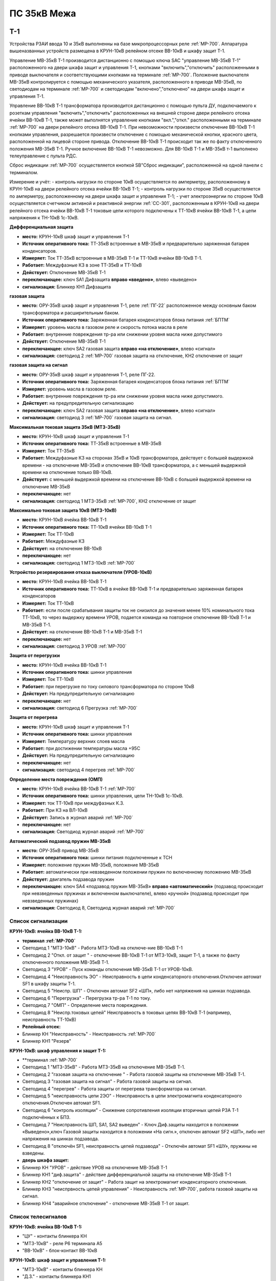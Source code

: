 ﻿ПС 35кВ Межа
=================

Т-1
-----------

Устройства РЗАИ ввода 10 и 35кВ выполненны на базе микропроцессорных реле :ref:`МР-700`. Аппаратура вышеназванных устройств размещена в КРУН-10кВ релейном отсеке ВВ-10кВ и шкафу защит Т-1. 
 
Управление МВ-35кВ Т-1 производится дистанционно с помощью ключа SAC "управление МВ-35кВ Т-1" расположенного на двери шкафа защит и управления Т-1, кнопками "включить","отключить" расположенными в приводе выключателя и соответствующими кнопками на терминале :ref:`МР-700`. Положение выключателя МВ-35кВ контролируется с помощью механического указателя, расположенного в приводе МВ-35кВ, по светодиодам на терминале :ref:`МР-700` и светодиодам "включено","отключено" на двери шкафа защит и управления Т-1.

Управление ВВ-10кВ Т-1 трансформатора производится дистанционно с помощью пульта ДУ, подключаемого к розеткам управления "включить","отключить" расположенных на внешней стороне двери релейного отсека ячейки ВВ-10кВ Т-1, также может выполнятся управление  кнопками "вкл.","откл." расположенными на терминале :ref:`МР-700` на двери релейного отсека ВВ-10кВ Т-1. При невозможности произвести отключение ВВ-10кВ Т-1 кнопками управления, разрешается произвести отключение с помощью механической кнопки, красного цвета, расположенной на лицевой стороне привода. Отключение ВВ-10кВ Т-1 происходит так же по факту отключенного положения МВ-35кВ Т-1. Ручное включение ВВ-10кВ Т-1 невозможно. Для ВВ-10кВ Т-1 и МВ-35кВ т-1 выполнено телеуправление с пульта РДС.

Сброс индикации :ref:`МР-700` осуществляется кнопкой SB"Сброс индикации", расположенной на одной панели с терминалом.

Измерение и учёт:
- контроль нагрузки по стороне 10кВ осуществляется по амперметру, расположенному в КРУН-10кВ на двери релейного отсека ячейки ВВ-10кВ Т-1; 
- контроль нагрузки по стороне 35кВ осуществляется по амперметру, расположенному на двери шкафа защит и управления Т-1; 
- учет электроэнергии по стороне 10кВ осуществляется счетчиком активной и реактивной энергии :ref:`СС-301`, расположенным в КРУН-10кВ на двери релейного отсека ячейки ВВ-10кВ Т-1 токовые цепи которого подключены к ТТ-10кВ ячейки ВВ-10кВ Т-1, а цепи напряжения к ТН-10кВ 1с-10кВ.  


**Дифференциальная защита** 


- **место:** КРУН-10кВ шкаф защит и управления Т-1

- **Источник оперативного тока:** ТТ-35кВ встроенные в МВ-35кВ и предварительно заряженная батарея конденсаторов.

- **Измеряет:** Ток ТТ-35кВ встроенные в МВ-35кВ Т-1 и ТТ-10кВ ячейки ВВ-10кВ Т-1.

- **Работает:** Междуфазные КЗ в зоне ТТ-35кВ и ТТ-10кВ 

- **Действует:** Отключение МВ-35кВ Т-1

- **переключающее:** ключ SA1 Дифзащита **вправо «введено»**, влево «выведено»

- **сигнализация:** Блинкер КН1 Дифзащита


**газовая защита** 


- **место:** ОРУ-35кВ шкаф защит и управления Т-1, реле :ref:`ПГ-22` расположенное между основным баком трансформатора и расширительным баком.

- **Источник оперативного тока:** Заряженная батарея конденсаторов блока питания :ref:`БПТМ`

- **Измеряет:** уровень масла в газовом реле и скорость потока масла в реле

- **Работает:** внутренние повреждения тр-ра или снижении уровня масла ниже допустимого

- **Действует:** Отключение МВ-35кВ Т-1

- **переключающее:** ключ SA2 газовая защита **вправо «на отключение»**, влево «сигнал»

- **сигнализация:** светодиод 2 :ref:`МР-700` газовая защита на отключение, КН2 отключение от защит


**газовая защита на сигнал** 


- **место:** ОРУ-35кВ шкаф защит и управления Т-1, реле ПГ-22.

- **Источник оперативного тока:** Заряженная батарея конденсаторов блока питания :ref:`БПТМ`

- **Измеряет:** уровень масла в газовом реле.

- **Работает:** внутренние повреждения тр-ра или снижении уровня масла ниже допустимого.

- **Действует:** на предупредительную сигнализацию

- **переключающее:** ключ SA2 газовая защита **вправо «на отключение»**, влево «сигнал»

- **сигнализация:** светодиод 3 :ref:`МР-700` газовая защита на сигнал.


**Максимальная токовая защита 35кВ (МТЗ-35кВ)** 


- **место:** КРУН-10кВ шкаф защит и управления Т-1

- **Источник оперативного тока:** ТТ-35кВ встроенные в МВ-35кВ

- **Измеряет:** Ток ТТ-35кВ

- **Работает:** Междуфазные КЗ на сторонах 35кВ и 10кВ трансформатора, действует с большей выдержкой времени - на отключение МВ-35кВ и отключение ВВ-10кВ трансформатора, а с меньшей выдержкой времени на отключение только ВВ-10кВ.

- **Действует:** с меньшей выдержкой времени на отключение ВВ-10кВ с большей выдержкой времени на отключение МВ-35кВ

- **переключающее:** нет

- **сигнализация:** светодиод 1 МТЗ-35кВ :ref:`МР-700`, КН2 отключение от защит 


**Максимально токовая защита 10кВ (МТЗ-10кВ)** 


- **место:** КРУН-10кВ ячейка ВВ-10кВ Т-1

- **Источник оперативного тока:** ТТ-10кВ ячейки ВВ-10кВ Т-1

- **Измеряет:** Ток ТТ-10кВ

- **Работает:** Междуфазные КЗ 

- **Действует:** на отключение ВВ-10кВ

- **переключающее:** нет

- **сигнализация:** светодиод 1 МТЗ-10кВ :ref:`МР-700`


**Устройство резервирования отказа выключателя (УРОВ-10кВ)** 


- **место:** КРУН-10кВ ячейка ВВ-10кВ Т-1

- **Источник оперативного тока:** ТТ-10кВ в ячейке ВВ-10кВ Т-1 и предварительно заряженная батарея конденсаторов

- **Измеряет:** Ток ТТ-10кВ 

- **Работает:** если после срабатывания защиты ток не снизился до значения менее 10% номинального тока ТТ-10кВ, то через выдержку времени УРОВ, подается команда на повторное отключение ВВ-10кВ Т-1 и МВ-35кВ Т-1.

- **Действует:** на отключение ВВ-10кВ Т-1 и МВ-35кВ Т-1 

- **переключающее:** нет

- **сигнализация:** светодиод 3 УРОВ :ref:`МР-700`


**Защита от перегрузки** 


- **место:** КРУН-10кВ ячейка ВВ-10кВ Т-1

- **Источник оперативного тока:** шинки управления

- **Измеряет:** Ток ТТ-10кВ

- **Работает:** при перегрузке по току силового трансформатора по стороне 10кВ 

- **Действует:** На предупредительную сигнализацию

- **переключающее:** нет

- **сигнализация:** светодиод 6 Прегрузка :ref:`МР-700`
 

**Защита от перегрева** 


- **место:** КРУН-10кВ шкаф защит и управления Т-1

- **Источник оперативного тока:** шинки управления

- **Измеряет:** Температуру верхних слоев масла 

- **Работает:** при достижении температуры масла +95С  

- **Действует:** На предупредительную сигнализацию

- **переключающее:** нет

- **сигнализация:** светодиод 4 перегрев :ref:`МР-700`


**Определение места повреждения (ОМП)**
 

- **место:** КРУН-10кВ ячейка ВВ-10кВ Т-1 :ref:`МР-700`

- **Источник оперативного тока:** шинки управления, цепи ТН-10кВ 1с-10кВ.

- **Измеряет:** ток ТТ-10кВ при междуфазных К.З.  

- **Работает:** При КЗ на ВЛ-10кВ  

- **Действует:** Запись в журнал аварий :ref:`МР-700`

- **переключающее:** нет

- **сигнализация:** Светодиод журнал аварий :ref:`МР-700`


**Автоматический подзавод пружин МВ-35кВ** 


- **место:** ОРУ-35кВ привод МВ-35кВ

- **Источник оперативного тока:** шинки питания подключенные к ТСН

- **Измеряет:** положение пружин МВ-35кВ, положение МВ-35кВ  

- **Работает:** автоматически при невзведенном положении пружин по включенному положению МВ-35кВ   

- **Действует:** двигатель подзавода пружин

- **переключающее:** ключ SA4 «подзавод пружин МВ-35кВ» **вправо «автоматический»** (подзавод происходит при невзведенных пружинах и включенном выключателе), влево «ручной» (подзавод происходит при невзведенных пружинах)

- **сигнализация:** Светодиод 8, Светодиод журнал аварий :ref:`МР-700`


Список сигнализации 
........................................


**КРУН-10кВ: ячейка ВВ-10кВ Т-1:** 


- **терминал :ref:`МР-700`**

- Светодиод 1 "МТЗ-10кВ" - Работа МТЗ-10кВ на отключе-ние ВВ-10кВ Т-1

- Светодиод 2 "Откл. от защит " - отключение ВВ-10кВ Т-1 от МТЗ-10кВ, защит Т-1, а также по факту отключенного положения МВ-35кВ Т-1.

- Светодиод 3 "УРОВ" - Пуск команды отключения МВ-35кВ Т-1 от УРОВ-10кВ.

- Светодиод 4 "Неисправность ЭО" - Неисправность в цепи конденсаторного отключения.Отключен автомат SF1 в шкафу защиты Т-1.

- Светодиод 5 "Неиспр. ШП" - Отключен автомат SF2 «ШП», либо нет напряжения на шинках подзавода.

- Светодиод 6 "Перегрузка" - Перегрузка тр-ра Т-1 по току.

- Светодиод 7 "ОМП" - Определение места повреждения.

- Светодиод 8 "Неиспр.токовых цепей" Неисправность в токовых цепях ВВ-10кВ Т-1 (например, неисправность ТТ-10кВ)


- **Релейный отсек:**


- Блинкер КН "Неисправность" - Неисправность :ref:`МР-700`
        
- Блинкер КН1 "Резерв"


**КРУН-10кВ: шкаф управления и защит Т-1:** 


- **терминал :ref:`МР-700`

- Светодиод 1 "МТЗ-35кВ" - Работа МТЗ-35кВ на отключение МВ-35кВ Т-1.

- Светодиод 2 "газовая защита на отключение " - Работа газовой защиты на отключение МВ-35кВ Т-1.

- Светодиод 3 "газовая защита на сигнал" - Работа газовой защиты на сигнал.

- Светодиод 4 "перегрев" - Работа защиты от перегрева трансформатора на сигнал.

- Светодиод 5 "неисправность цепи 2ЭО" - Неисправность в цепи электромагнита конденсаторного отключения.Отключен автомат SF1.

- Светодиод 6 "контроль изоляции" - Снижение сопротивления изоляции вторичных цепей РЗА Т-1 подключённых к БПЗ.

- Светодиод 7 "Неисправность ШП, SA1, SA2 выведен" - Ключ Диф.защиты находится в положении «Выведено»,ключ Газовой защиты находится в положении «На сигн.», отключен автомат SF2 «ШП», либо нет напряжения на шинках подзавода.

- Светодиод 8 "отключён SF1, неисправность цепей подзавода" - Отключён автомат SF1 «ШУ», пружины не взведены.


- **дверь шкафа защит:**


- Блинкер КН "УРОВ" - действие УРОВ на отключение МВ-35кВ Т-1

- Блинкер КН1 "диф.защита" - действие дифференциальной  защиты на отключение МВ-35кВ Т-1

- Блинкер КН2 "отключение от защит" - Работа защит на электромагнит конденсаторного отключения.

- Блинкер КН3 "неиспрвность цепей управления" - Неисправность :ref:`МР-700`, работа газовой защиты на сигнал.

- Блинкер КН4 "аварийное отключение" - отключение МВ-35кВ Т-1 от защит.



Список телесигналов 
........................................


**КРУН-10кВ: ячейка ВВ-10кВ Т-1:** 


- "ЦУ" - контакты блинкера КН

- "МТЗ-10кВ" - реле Р6 терминала А5

- "ВВ-10кВ" - блок-контакт ВВ-10кВ


**КРУН-10кВ: шкаф защит и управления Т-1:** 


- "МТЗ-10кВ" - контакты блинкера КН

- "Д.З." - контакты блинкера КН1

- "откл.от защит" - контакты блинкера КН2

- "неисправность" - контакты блинкера КН3

- "АО" - контакты блинкера КН4

- "Перегрузка" - реле Р8 терминала А2

- "Газ.сигнал" - реле Р7 терминала А2

- "МВ-35кВ" - блок-контакт МВ-35кВкВ


Список переключающих устройств
........................................


**КРУН-10кВ: ячейка ВВ-10кВ Т-1:** 


- Переключатель SX "ТУ" - **1 «введено»**, 2 «выведено»

- блок БИ1 "Токовые цепи учета и измерений" - **вставлен «введено»**, вынут «выведено»

- блок БИ2 "Цепи напряжения учета " - **вставлен «введено»**, вынут «выведено»


**КРУН-10кВ: шкаф защиты и управления Т-1:** 


- Переключатель SA1 "Диф.защита Т-1" -  1 «выведено», **2 «введено»**

- Переключатель SA2 "Газовая защита Т-1" -  1 «на сигнал», **2 «на отключение»**
  
- Переключатель SA3 "Режим управления МВ-35кВ Т-1" - **1 «ТУ»**, 2 «местное» 

- Переключатель SA4 "Подзавод пружин МВ-35кВ" - 1 «ручной», **2 «автоматический»**


Список коммутационной аппаратуры
........................................


**КРУН-10кВ: ячейка ВВ-10кВ Т-1:**


- Автомат SF1 "ШУ" - Питание и защита цепей управления ВВ-10кВ и терминала :ref:`МР-700` **Включен**

- Автомат SF1 "ШП" - Питание и защита цепей включения ВВ-10кВ Т-1 **Включен**


**КРУН-10кВ: шкаф защиты и управления Т-1:**


- Автомат SF1 "ШУ" - Питание и защита цепей управления МВ-35кВ и цепей заряда конденсаторов **Включен**

- Автомат SF2 "ШУ" - Питание и защита цепей управления МВ-35кВ и терминала МР-700  **Включен**

- Автомат SF3 "ШП" - Питание и защита цепей подзавода привода МВ-35кВ **Включен**



ВВ-10кВ отходящих линий 10кВ
------------------------------------
 
 
Устройства РЗА отходящих ВЛ-10кВ выполненны на базе электромеханических реле. Аппаратура вышеназванных устройств размещена в релейных отсеках КРУН-10кВ.  

Управление ВВ-10кВ производится дистанционно с помощью пульта ДУ, подключаемого к розеткам управления "включить","отключить" расположенных на двери релейного отсека ячейки ВВ-10кВ. При невозможности произвести отключение ВВ-10кВ с помощью пульта ДУ  разрешается произвести отключение с помощью механической кнопки, красного цвета, расположенной на лицевой стороне привода. Ручное включение ВВ-10кВ невозможно. Для ВВ-10кВ также выполнено телеуправление с пульта РДС.

Измерение и учёт:

-контроль нагрузки на линии осуществляется по амперметру, расположенному на релейной панели релейного отсека ячейки ВВ-10кВ; 
-учет электроэнергии осуществляется электросчетчиком :ref:`МР-700`, расположенным в релейном отсеке ячейки ВВ-10кВ.


**Токовая отсечка (ТО)** 


- **место:** ячейка ВВ-10кВ линии 10кВ релейный отсек

- **Источник оперативного тока:** ТТ-10кВ

- **Измеряет:** Ток ТТ-10кВ

- **Работает:** Междуфазные КЗ 

- **Действует:** Отключение ВВ-10кВ без выдержки времени

- **переключающее:** нет

- **сигнализация:** 3РУ ТО


**Максимально токовая защита (МТЗ) ** 


- **место:** ячейка ВВ-10кВ линии 10кВ релейный отсек

- **Источник оперативного тока:** ТТ-10кВ

- **Измеряет:** Ток ТТ-10кВ

- **Работает:** Междуфазные КЗ 

- **Действует:** Отключение ВВ-10кВ с выдержкой времени

- **переключающее:** нет

- **сигнализация:** 4РУ МТЗ


**Автоматическое повторное включение (АПВ)** 


- **место:** ячейка ВВ-10кВ линии 10кВ релейный отсек

- **Источник оперативного тока:** Шинки управления, подключенные к ШОП

- **Работает:** Отключение ВВ-10кВ от защит (блокируется на 20сек. после включения)

- **Действует:** включение ВВ-10кВ с выдержкой времени

- **переключающее:** Переключатель SX1 АПВ(согласно таблице уставок) вправо «введено», влево «выведено»

- **сигнализация:** 5РУ АПВ


Список сигнализации 
.........................


**КРУН-10кВ, ячейка ВВ-10кВ линии 10кВ релейный отсек**

 
- Блинкер РУ1 "Аварийное отключение" - отключение ВВ-10кВ от защит, отключение ВВ-10кВ вручную кнопкой на приводе.

- Блинкер РУ2 "неисправность опер.тока" - отключен автомат SF, SF1.

- Блинкер РУ3 "ТО" - действие ТО на отключение выключателя.

- Блинкер РУ4 "МТЗ" - действие МТЗ на отключение выключателя.

- Блинкер РУ5 "АПВ" - включение выключателя по цепям АПВ


Список телесигналов 
..........................


**КРУН-10кВ, ячейка ВВ-10кВ линии 10кВ релейный отсек**


- "неисправность" - блок-контакты SF1 

- "аварийное отключение" - блок-контакт блинкера КН1

- "ВВ-10кВ" - блок-контакт ВВ-10кВ


Список переключающих устройств
........................................


**КРУН-10кВ, ячейка ВВ-10кВ линии 10кВ релейный отсек**


- Переключатель SX1 "АПВ" - **1 «введено»**, 2 «выведено»

- Переключатель SX2 "ТУ" - **1 «введено»**, 2 «выведено»

- блок БИ1 "Токовые цепи и цепи напряжения учета и измерений" - **вставлен «введено»**, вынут «выведено»




СМВ-35кВ
-------------

  Устройство РЗА СМВ-35кВ выполненно на базе микропроцессорного реле :ref:`МР-700`. Аппаратура размещена на ОРУ-35кВ в шкафу управления и защит СМВ-35кВ.  
  Управление СМВ-35кВ производится дистанционно с помощью ключа SA1 "управление СМВ-35кВ" расположенного в шкафу управления и защит СМВ-35кВ, кнопками "включить","отключить" расположенными в приводе выключателя (на обесточенном выключателе) и на терминале :ref:`МР-700`, а так же по цепям ТУ с пульта РДС. Положение СМВ-35кВ контролируется с помощью механического указателя, расположенного в приводе СМВ-35кВ и по соответствующим светодиодам на терминале :ref:`МР-700` в шкафу управления и защит СМВ-35кВ.


**Токовая отсечка** 

- **место:** ОРУ-35кВ шкаф защит и управления СМВ-35кВ

- **Источник оперативного тока:** ТТ-35кВ встроенные в МВ-35кВ

- **Измеряет:** Ток ТТ-35кВ

- **Работает:** Междуфазные КЗ 

- **Действует:** СМВ-35кВ

- **переключающее:** нет

- **сигнализация:** светодиод 1 ТО :ref:`МР-700`, КН2 аварийное отключение


**Максимальная токовая защита 35кВ (МТЗ-35кВ)** 

- **место:** ОРУ-35кВ шкаф защит и управления СМВ-35кВ

- **Источник оперативного тока:** ТТ-35кВ встроенные в МВ-35кВ

- **Измеряет:** Ток ТТ-35кВ

- **Работает:** Междуфазные КЗ 

- **Действует:** СМВ-35кВ

- **переключающее:** нет

- **сигнализация:** светодиод 2 МТЗ :ref:`МР-700`, КН2 аварийное отключение


**Автоматическое повторное включение (АПВ)** 

- **место:** ОРУ-35кВ шкаф защит и управления СМВ-35кВ

- **Источник оперативного тока:** шинки управления подключенные к ТСН-10кВ 

- **Измеряет:** нет

- **Работает:** После аварийного отключения МВ-35кВ от защит через установленную выдержку времени

- **Действует:** СМВ-35кВ

- **переключающее:** SX1 "АПВ" -  1 «выведено», **2 «введено»**

- **сигнализация:** светодиод 3 АПВ :ref:`МР-700`


**Автоматический подзавод пружин СМВ-35кВ** 

- **место:** ОРУ-35кВ привод СМВ-35кВ

- **Источник оперативного тока:** шинки питания подключенные к ТСН-10кВ

- **Измеряет:** положение пружин МВ-35кВ, положение МВ-35кВ  

- **Работает:** автоматически при невзведенном положении пружин по включенному положению МВ-35кВ   

- **Действует:** двигатель подзавода пружин

- **переключающее:** нет

- **сигнализация:** Светодиод журнал аварий, светодиод 4 :ref:`МР-700`


Список сигнализации 
........................................


**ОРУ-35кВ: шкаф управления и защит СМВ-35кВ:** 


**терминал :ref:`МР-700`**


- Светодиод 1 "ТО" - Работа ТО на отключение МВ-35кВ

- Светодиод 2 "МТЗ" - Работа МТЗ-10кВ на отключение МВ-35кВ

- Светодиод 3 "АПВ" - включение МВ-35кВ После аварийного отключения 

- Светодиод 4 "Привод не готов" - Пружины СМВ-35кВ не взведены
 
- Светодиод 5 "Неисправность ЭО" - Неисправность в цепи конденсаторного отключения, отключен автомат SF1



**релейная панель шкафа защит:**


- Блинкер КН1 "неиспрвность цепей управления" - Работа защит на сигнализацию, Неисправность :ref:`МР-700`

- Блинкер КН2 "аварийное отключение" - Работа защит на электромагнит конденсаторного отключения

  
      
Список телесигналов 
........................................


**ОРУ-35кВ :шкаф управления и защит СМВ-35кВ:** 


- "неисправность" - контакты блинкера КН1

- "аварийное отключение" - контакты блинкера КН2

- "ТС СМВ-35кВ" - блок-контакт МВ-35кВ



Список переключающих устройств
........................................


**ОРУ-35кВ :шкаф управления и защит СМВ-35кВ:**


- накладка SX1 "АПВ" - **вправо "Введено"**, вверх "Выведено"

- накладка SX2 "ТУ" - **вправо "Введено"**, влево "Выведено"




Список коммутационной аппаратуры
........................................


**ОРУ-35кВ: шкаф управления и защит СМВ-35кВ:**

- Автомат SF1 "ШУ" - Питание и защита цепей управления МВ-35кВ и терминала :ref:`МР-700` **Включен**

- Автомат SF2 "ШП" - Питание и защита цепей завода пружин МВ-35кВ **Включен**



ТН-10кВ и центральная сигнализация
--------------------------------------

Назначение измерительных трансформаторов напряжения состоит в том, чтобы изолировать измерительные приборы и реле от цепей высокого напряжения и уменьшить напряжение до величин, удобных для измерения. Трансформаторы напряжения 10кВ служат для контроля напряжения на шинах 10кВ, сигнализации замыкания на землю в сети 10кВ, питания цепей учета электроэнергии.
Аппаратура вторичных цепей ТН-10кВ расположена в КРУН-10кВ релейном отсеке ячейки ТН-10кВ. 
Контроль напряжения на секции 10кВ осуществляется по киловольтметру KV расположенному в релейном отсеке ячейки ТН-10кВ, Там же находится ключ ПИ выбора контролируемого напряжения. При неисправностях в цепях напряжения, замыканиях на землю в сети 10кВ выпадают соответствующие блинкера, на релейной панели ячейки ТН-10кВ загорается лампа "Блинкер не поднят" и проходит сигнал на центральную сигнализацию.
Центральная сигнализация служит для принятия и передачи сигналов при аварийных отключениях (формируется телесигнал "Авария", выпадает блинкер КН1 "Аварийный сигнал") или ненормальных режимах работы оборудования или устройств РЗА (формируется телесигналсигнал "Неисправность"выпадает блинкер КН2 "Предупредительный сигнал"). Выбор режима работы ЦС осуществляется ключом КР.  В режиме "На ПС" работает телесигнализация, световая сигнализации и возможно опробование ЦС. В режиме "На РДС" работает только телесигнализация. Аппаратура центральной сигнализации находится в релйном отсеке ячейки ПК-10кВ.
Для проверки исправности цепей ЦС служат кнопки 1КО "Опробование аварийной сигнализации" и 2КО "Опробование предупредительной сигнализации". При их нажатии должны выпадать соответственно блинкера КН1 "Аварийный сигнал" и КН2 "Предупредительный сигнал" (с выдержкой времени). Для съема сигнала служит кнопка КС "Съем сигнала". При посещении подстанции ключ режима ЦС КР необходимо переводить в положение "на ПС" (в этом режиме работают кнопки 1КО и 2КО), при убытии с подстанции ключ переводить в положение "РДС".



Список сигнализации 
.........................


**КРУН-10кВ :ячейка ТН-10кВ:** 


**дверь релейного отсека**


- Блинкер КН1 "Неисправность цепей ТН-10кВ" - неисправность цепей напряжения ТН-10кВ, отключен автомат АВ ТН-10кВ

- Блинкер КН2 "земля в сети 10кВ" - Замыкание на землю в сети 10кВ


**КРУН-10кВ :ячейка ПК-10кВ:** 


**дверь релейного отсека**


- Блинкер КН1 "Аварийный сигнал" - работа аварийной сигнализации на ПС (при аварийном отключении выключателя)

- Блинкер КН2 "Предупредительный сигнал" - работа предупредительной сигнализации на ПС (при ненормальных режимах работы оборудования)

- Блинкер КН3 "Откл АВ ШУ"

- Блинкер КН4 "Земля на ШОП" - Замыкание на «землю» одного из полюсов шинок обеспеченного питания




Список телесигналов 
........................................


**КРУН-10кВ :ячейка ТН-10кВ:**


- "земля в сети 10кВ" - контакты реле РНо


**КРУН-10кВ :ячейка ПК-10кВ:**


- "предупредительный сигнал" - контакты блинкера КН2

- "авария" - контакты блинкера КН1



Список переключающих устройств
........................................


**КРУН-10кВ :ячейка ПК-10кВ:**


- ключ КР "Режим ЦС" - **вверх "на РДС"**, влево "на ПС"(работает световая и звуковая сигнализация)



Список коммутационной аппаратуры
........................................


**КРУН-10кВ :ячейка ТН-10кВ:**


- Автомат SF "ТН-10кВ" - Питание и защита цепей напряжения ТН-10кВ **Включен**


**КРУН-10кВ :ячейка ТСН-10кВ:**


- Автомат АВ "ШС" - Питание и защита цепей сигнализации **Включен**



ТН-35кВ 1с
-------------------


Аппаратура вторичных цепей ТН-35кВ 1с расположена на ОРУ-35кВ в шкафу ТН-35кВ 1с.
Назначение измерительных трансформаторов напряжения состоит в том, чтобы изолировать измерительные приборы и реле от цепей высокого напряжения и уменьшить напряжение до величин, удобных для измерения. Так же ТН-35кВ служат для контроля напряжения на шинах 35кВ.  


Список коммутационной аппаратуры
........................................


**ОРУ-35кВ :шкаф ТН-35кВ 1с:**


- Автомат 1АВ "Цепи ТН-35кВ 1с" - Питание и защита цепей напряжения ТН-35кВ 1с **Включен**




Аппаратура собственных нужд и оперативный ток
-------------------------------------------------


Трансформатор собственных нужд предназначен для питания цепей защит, автоматики, управления, цепей обогрева, освещения.
Питание шин 0,4кВ собственных нужд осуществляется от ТСН через предохранители ПН2-0,4кВ.
Учет электроэнергии, потребленной на собственные нужды, осуществляется с помощью электросчетчика :ref:`СС-301`, размещенного на внутренней стороне двери релейного отсекаячейки ТСН-1.
От  шин собственных нужд напряжение поступает на ключ КУ «Выбор питания ШУ», расположенный в ячейке ТСН-1. Второе напряжение на ключ КУ «Выбор питания ШУ» подаётся от ТН-35кВ 2с через повышающий трансформатор 100/220В, защищённый автоматическим выключателем 2АВ, расположенным в клеммном ящике ТН-35кВ 1,2с. После ключа напряжение поступает на шинки управления через автомат 8АВ.
Для обеспечения безотказной работы схемы управления ВВ-10кВ и предотвращения глубоких посадок напряжения на шинках управления при близких к.з. в сети 10кВ ключ SA1 «Выбор питания ШУ» должен находиться в положении **«ТН-35кВ»**. **Переводить ключ в положение «ТСН-10кВ» разрешается только при неисправности или выведенном состоянии ТН-35кВ 2с**. 
Шинки управления (ШУ) подключены к шинам собственных нужд через автоматический выключатель АВ6.
Шинки сигнализации (ШС) питаются от шин собственных нужд через автомат АВ «ШС».
Шинки питания (ШП) запитаны через АВ10 от СН-0.4кВ.




Список коммутационной аппаратуры
........................................


**КРУН-10кВ :ячейка ТСН-10кВ:**



- Автомат АВ "ШС" - Питание и защита цепей сигнализации **Включен**

- Автомат АВ6 "ШУ" - Питание и защита цепей управления **Включен**

- Автомат АВ10 "ШП" - Питание и защита цепей питания **Включен**

